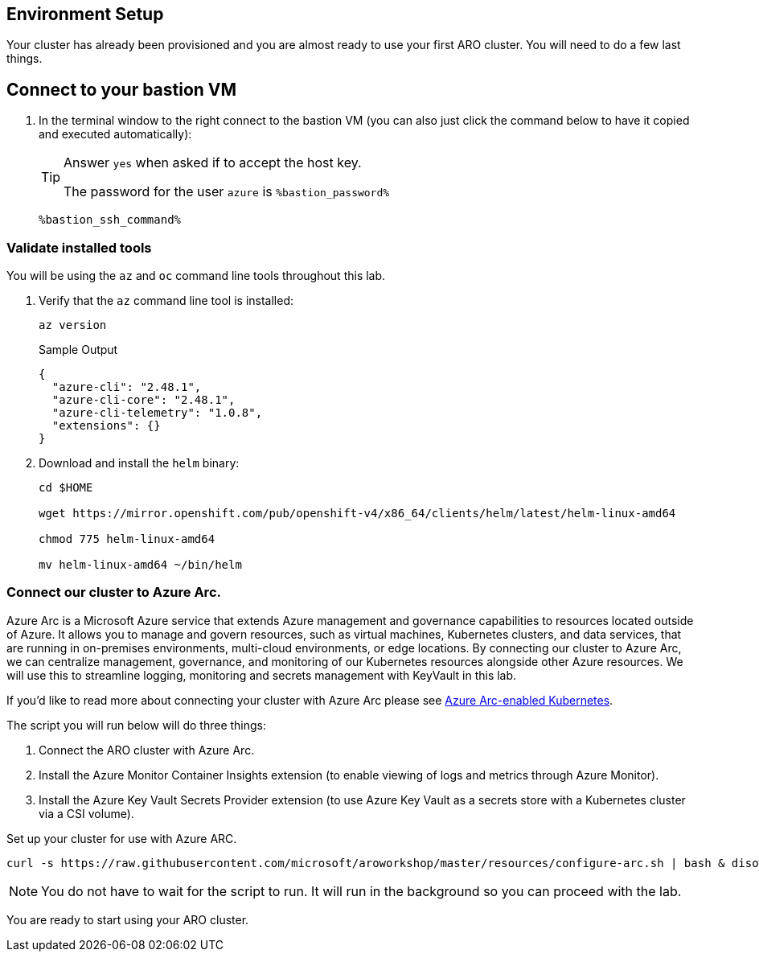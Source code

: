 == Environment Setup

Your cluster has already been provisioned and you are almost ready to use your first ARO cluster. You will need to do a few last things.

== Connect to your bastion VM

. In the terminal window to the right connect to the bastion VM (you can also just click the command below to have it copied and executed automatically):
+
[TIP]
====
Answer `yes` when asked if to accept the host key.

The password for the user `azure` is `%bastion_password%`
====
+
[source,sh,role=execute]
----
%bastion_ssh_command%
----

=== Validate installed tools

You will be using the `az` and `oc` command line tools throughout this lab.

. Verify that the `az` command line tool is installed:
+
[source,sh,role=execute]
----
az version
----
+
.Sample Output
[source,texinfo]
----
{
  "azure-cli": "2.48.1",
  "azure-cli-core": "2.48.1",
  "azure-cli-telemetry": "1.0.8",
  "extensions": {}
}
----

. Download and install the `helm` binary:
+
[source,sh,role=execute]
----
cd $HOME

wget https://mirror.openshift.com/pub/openshift-v4/x86_64/clients/helm/latest/helm-linux-amd64

chmod 775 helm-linux-amd64

mv helm-linux-amd64 ~/bin/helm
----

=== Connect our cluster to Azure Arc.
Azure Arc is a Microsoft Azure service that extends Azure management and governance capabilities to resources located outside of Azure. It allows you to manage and govern resources, such as virtual machines, Kubernetes clusters, and data services, that are running in on-premises environments, multi-cloud environments, or edge locations. By connecting our cluster to Azure Arc, we can centralize management, governance, and monitoring of our Kubernetes resources alongside other Azure resources.  We will use this to streamline logging, monitoring and secrets management with KeyVault in this lab.

If you'd like to read more about connecting your cluster with Azure Arc please see https://learn.microsoft.com/en-us/azure/azure-arc/kubernetes/[Azure Arc-enabled Kubernetes].

.The script you will run below will do three things:
. Connect the ARO cluster with Azure Arc.
. Install the Azure Monitor Container Insights extension (to enable viewing of logs and metrics through Azure Monitor).
. Install the Azure Key Vault Secrets Provider extension (to use Azure Key Vault as a secrets store with a Kubernetes cluster via a CSI volume).

Set up your cluster for use with Azure ARC.

[source,sh,role=execute]
----
curl -s https://raw.githubusercontent.com/microsoft/aroworkshop/master/resources/configure-arc.sh | bash & disown
----

[NOTE]
====
You do not have to wait for the script to run.  It will run in the background so you can proceed with the lab.
====

You are ready to start using your ARO cluster.
